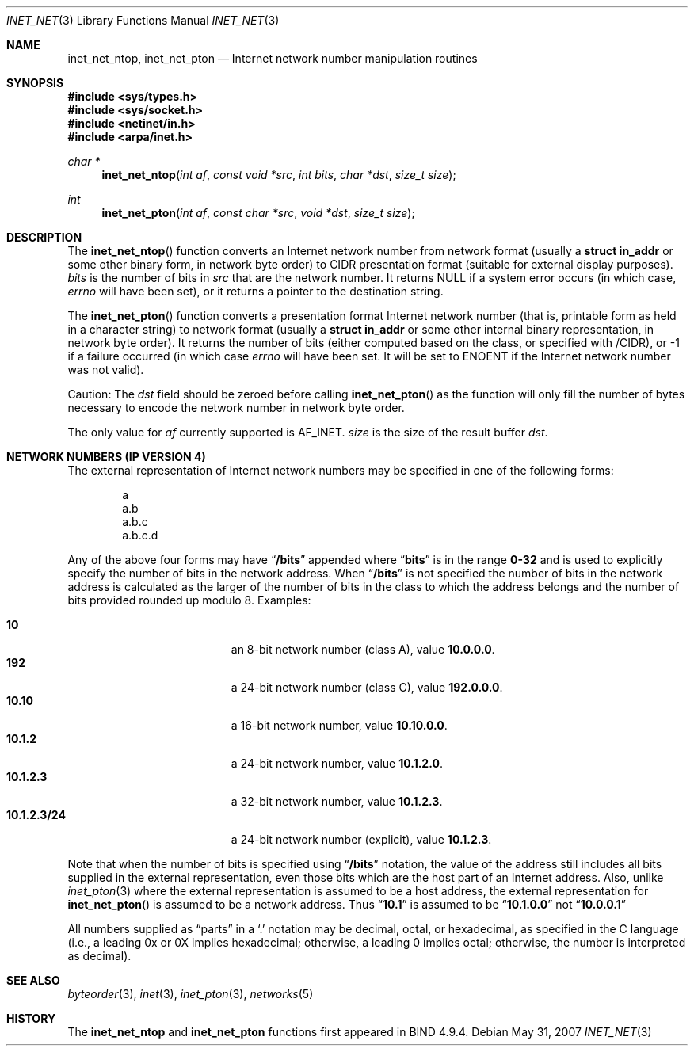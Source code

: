 .\"	$OpenBSD: src/lib/libc/net/inet_net.3,v 1.14 2008/06/26 05:42:05 ray Exp $
.\"	$NetBSD: inet_net.3,v 1.1 1997/06/18 02:25:27 lukem Exp $
.\"
.\" Copyright (c) 1997 The NetBSD Foundation, Inc.
.\" All rights reserved.
.\"
.\" This code is derived from software contributed to The NetBSD Foundation
.\" by Luke Mewburn.
.\"
.\" Redistribution and use in source and binary forms, with or without
.\" modification, are permitted provided that the following conditions
.\" are met:
.\" 1. Redistributions of source code must retain the above copyright
.\"    notice, this list of conditions and the following disclaimer.
.\" 2. Redistributions in binary form must reproduce the above copyright
.\"    notice, this list of conditions and the following disclaimer in the
.\"    documentation and/or other materials provided with the distribution.
.\"
.\" THIS SOFTWARE IS PROVIDED BY THE NETBSD FOUNDATION, INC. AND CONTRIBUTORS
.\" ``AS IS'' AND ANY EXPRESS OR IMPLIED WARRANTIES, INCLUDING, BUT NOT LIMITED
.\" TO, THE IMPLIED WARRANTIES OF MERCHANTABILITY AND FITNESS FOR A PARTICULAR
.\" PURPOSE ARE DISCLAIMED.  IN NO EVENT SHALL THE REGENTS OR CONTRIBUTORS BE
.\" LIABLE FOR ANY DIRECT, INDIRECT, INCIDENTAL, SPECIAL, EXEMPLARY, OR
.\" CONSEQUENTIAL DAMAGES (INCLUDING, BUT NOT LIMITED TO, PROCUREMENT OF
.\" SUBSTITUTE GOODS OR SERVICES; LOSS OF USE, DATA, OR PROFITS; OR BUSINESS
.\" INTERRUPTION) HOWEVER CAUSED AND ON ANY THEORY OF LIABILITY, WHETHER IN
.\" CONTRACT, STRICT LIABILITY, OR TORT (INCLUDING NEGLIGENCE OR OTHERWISE)
.\" ARISING IN ANY WAY OUT OF THE USE OF THIS SOFTWARE, EVEN IF ADVISED OF THE
.\" POSSIBILITY OF SUCH DAMAGE.
.\"
.Dd $Mdocdate: May 31 2007 $
.Dt INET_NET 3
.Os
.Sh NAME
.Nm inet_net_ntop ,
.Nm inet_net_pton
.Nd Internet network number manipulation routines
.Sh SYNOPSIS
.Fd #include <sys/types.h>
.Fd #include <sys/socket.h>
.Fd #include <netinet/in.h>
.Fd #include <arpa/inet.h>
.Ft char *
.Fn inet_net_ntop "int af" "const void *src" "int bits" "char *dst" "size_t size"
.Ft int
.Fn inet_net_pton "int af" "const char *src" "void *dst" "size_t size"
.Sh DESCRIPTION
The
.Fn inet_net_ntop
function converts an Internet network number from network format (usually a
.Li struct in_addr
or some other binary form, in network byte order) to CIDR presentation format
(suitable for external display purposes).
.Fa bits
is the number of bits in
.Fa src
that are the network number.
It returns
.Dv NULL
if a system error occurs (in which case,
.Va errno
will have been set), or it returns a pointer to the destination string.
.Pp
The
.Fn inet_net_pton
function converts a presentation format Internet network number (that is,
printable form as held in a character string) to network format (usually a
.Li struct in_addr
or some other internal binary representation, in network byte order).
It returns the number of bits (either computed based on the class, or
specified with /CIDR), or \-1 if a failure occurred
(in which case
.Va errno
will have been set.
It will be set to
.Er ENOENT
if the Internet network number was not valid).
.Pp
Caution:
The
.Fa dst
field should be zeroed before calling
.Fn inet_net_pton
as the function will only fill the number of bytes necessary to
encode the network number in network byte order.
.Pp
The only value for
.Fa af
currently supported is
.Dv AF_INET .
.Fa size
is the size of the result buffer
.Fa dst .
.Sh NETWORK NUMBERS (IP VERSION 4)
The external representation of Internet network numbers may be specified in
one of the following forms:
.Bd -literal -offset indent
a
a.b
a.b.c
a.b.c.d
.Ed
.Pp
Any of the above four forms may have
.Dq Li /bits
appended where
.Dq Li bits
is in the range
.Li 0-32
and is used to explicitly specify the number of bits in the network address.
When
.Dq Li /bits
is not specified the number of bits in the network address is calculated
as the larger of the number of bits in the class to which the address
belongs and the number of bits provided rounded up modulo 8.
Examples:
.Pp
.Bl -tag -width 10.1.2.3/24 -offset indent -compact
.It Li 10
an 8-bit network number (class A), value
.Li 10.0.0.0 .
.It Li 192
a 24-bit network number (class C), value
.Li 192.0.0.0 .
.It Li 10.10
a 16-bit network number, value
.Li 10.10.0.0 .
.It Li 10.1.2
a 24-bit network number, value
.Li 10.1.2.0 .
.It Li 10.1.2.3
a 32-bit network number, value
.Li 10.1.2.3 .
.It Li 10.1.2.3/24
a 24-bit network number (explicit), value
.Li 10.1.2.3 .
.El
.Pp
Note that when the number of bits is specified using
.Dq Li /bits
notation, the value of the address still includes all bits supplied
in the external representation, even those bits which are the host
part of an Internet address.
Also, unlike
.Xr inet_pton 3
where the external representation is assumed to be a host address, the
external representation for
.Fn inet_net_pton
is assumed to be a network address.
Thus
.Dq Li 10.1
is assumed to be
.Dq Li 10.1.0.0
not
.Dq Li 10.0.0.1
.Pp
All numbers supplied as
.Dq parts
in a
.Ql \&.
notation
may be decimal, octal, or hexadecimal, as specified
in the C language (i.e., a leading 0x or 0X implies
hexadecimal; otherwise, a leading 0 implies octal;
otherwise, the number is interpreted as decimal).
.Sh SEE ALSO
.Xr byteorder 3 ,
.Xr inet 3 ,
.Xr inet_pton 3 ,
.Xr networks 5
.Sh HISTORY
The
.Nm inet_net_ntop
and
.Nm inet_net_pton
functions first appeared in BIND 4.9.4.
